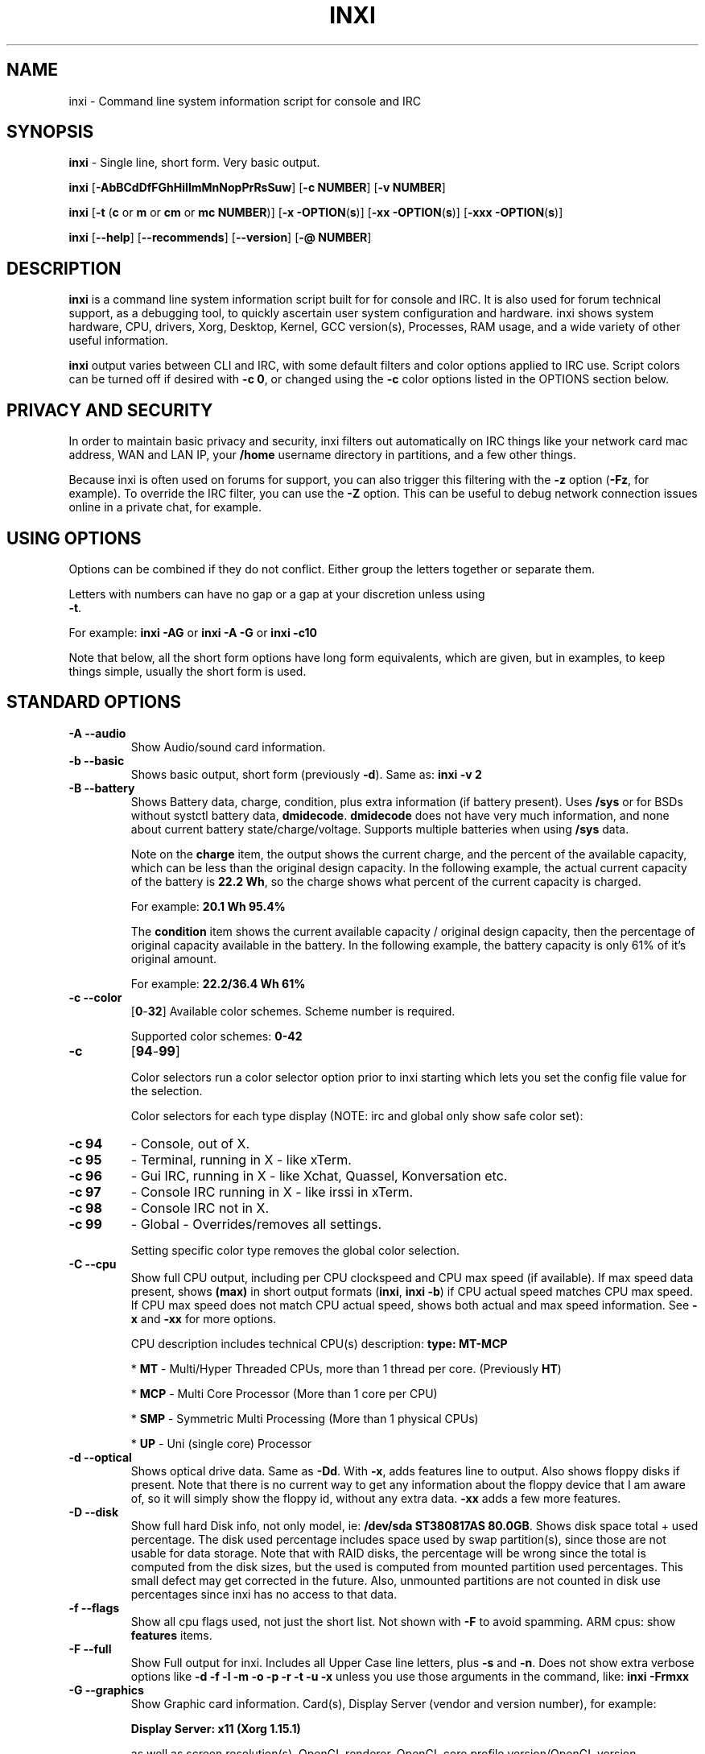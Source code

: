 .TH INXI 1 "2018\-02\-24" inxi "inxi manual"
.SH NAME
inxi  \- Command line system information script for console and IRC 
.SH SYNOPSIS
\fBinxi\fR \- Single line, short form. Very basic output.

\fBinxi \fR[\fB\-AbBCdDfFGhHiIlmMnNopPrRsSuw\fR]  \fR[\fB\-c  
NUMBER\fR] \fR[\fB\-v  NUMBER\fR]

\fBinxi \fR[\fB\-t \fR(\fBc\fR or\fB m\fR or\fB cm\fR or\fB mc 
NUMBER\fR)] \fR[\fB\-x \-OPTION\fR(\fBs\fR)] \fR[\fB\-xx 
\-OPTION\fR(\fBs\fR)] \fR[\fB\-xxx \-OPTION\fR(\fBs\fR)]

\fBinxi \fR[\fB\-\-help\fR] \fR[\fB\-\-recommends\fR] 
\fR[\fB\-\-version\fR] \fR[\fB\-@ NUMBER\fR] 
.SH DESCRIPTION
\fBinxi\fR is a command line system information script built for for console 
and IRC. It is also used for forum technical support, as a debugging tool, 
to quickly ascertain user system configuration and hardware. inxi shows 
system hardware, CPU, drivers, Xorg, Desktop, Kernel, GCC version(s), Processes, 
RAM usage, and a wide variety of other useful information. 

\fBinxi\fR output varies between CLI and IRC, with some default filters and 
color options applied to IRC use. Script colors can be turned off if desired 
with \fB\-c 0\fR, or changed using the \fB\-c\fR color options listed in the 
OPTIONS section below.
.SH PRIVACY AND SECURITY
In order to maintain basic privacy and security, inxi filters out automatically 
on IRC things like your network card mac address, WAN and LAN IP, your \fB/home\fR 
username directory in partitions, and a few other things.

Because inxi is often used on forums for support, you can also trigger this 
filtering with the \fB\-z\fR option (\fB\-Fz\fR, for example). To override 
the IRC filter, you can use the \fB\-Z\fR option. This can be useful to debug 
network connection issues online in a private chat, for example.
.SH USING OPTIONS
Options can be combined if they do not conflict. Either group the letters 
together or separate them.

Letters with numbers can have no gap or a gap at your discretion unless using 
\fB \-t\fR.

For example: 
.B inxi 
\fB\-AG\fR or \fBinxi \-A \-G\fR or \fBinxi \-c10\fR

Note that below, all the short form options have long form equivalents, which are
given, but in examples, to keep things simple, usually the short form is used.

.SH STANDARD OPTIONS 
.TP
.B \-A \-\-audio
Show Audio/sound card information.
.TP
.B \-b \-\-basic
Shows basic output, short form (previously \fB\-d\fR). Same as: \fBinxi \-v 2\fR
.TP
.B \-B \-\-battery  
Shows Battery data, charge, condition, plus extra information (if battery present). 
Uses \fB/sys\fR or for BSDs without systctl battery data, \fBdmidecode\fR. 
\fBdmidecode\fR does not have very much information, and none about current battery 
state/charge/voltage. Supports multiple batteries when using \fB/sys\fR data.

Note on the \fBcharge\fR item, the output shows the current charge, and the 
percent of the available capacity, which can be less than the original design 
capacity. In the following example, the actual current capacity of the battery 
is \fB22.2 Wh\fR, so the charge shows what percent of the current capacity 
is charged.

For example: \fB20.1 Wh 95.4%\fR

The \fBcondition\fR item shows the current available capacity / original design 
capacity, then the percentage of original capacity available in the battery. 
In the following example, the battery capacity is only 61% of it's original amount.

For example: \fB22.2/36.4 Wh 61%\fR
.TP
.B \-c \-\-color
\fR[\fB0\fR\-\fB32\fR] 
Available color schemes. Scheme number is required. 
  
Supported color schemes: \fB0\-42\fR
.TP	 
.B \-c 
\fR[\fB94\fR\-\fB99\fR]

Color selectors run a color selector option  prior to inxi starting which lets 
you set the config file value for the selection.

Color selectors for each type display (NOTE: irc and global only show safe color set):
.TP
.B \-c 94\fR
\- Console, out of X.
.TP
.B \-c 95\fR
\- Terminal, running in X \- like xTerm.
.TP
.B \-c 96\fR
\- Gui IRC, running in X \- like Xchat, Quassel, 
Konversation etc.
.TP
.B \-c 97\fR
\- Console IRC running in X \- like irssi in xTerm.
.TP
.B \-c 98\fR
\- Console IRC not in  X.
.TP
.B \-c 99\fR
\- Global \- Overrides/removes all settings.

Setting specific color type removes the global color selection.
.TP
.B \-C \-\-cpu  
Show full CPU output, including per CPU clockspeed and CPU max speed (if available). 
If max speed data present, shows \fB(max)\fR in short output formats (\fB\inxi\fR, 
\fB\inxi \-b\fR) if CPU actual speed matches CPU max speed. If CPU max speed does 
not match CPU actual speed, shows both actual and max speed information. 
See \fB\-x\fR and \fB\-xx\fR for more options. 

CPU description includes technical CPU(s) description: \fBtype: MT\-MCP\fR

* \fBMT\fR \- Multi/Hyper Threaded CPUs, more than 1 thread per core. (Previously \fBHT\fR)

* \fBMCP\fR \- Multi Core Processor (More than 1 core per CPU)

* \fBSMP\fR \- Symmetric Multi Processing (More than 1 physical CPUs)

* \fBUP\fR \- Uni (single core) Processor

.TP
.B \-d \-\-optical  
Shows optical drive data. Same as \fB\-Dd\fR. With \fB\-x\fR, adds features line to 
output. Also shows floppy disks if present. Note that there is no current way to get 
any information about the floppy device that I am aware of, so it will simply show the 
floppy id, without any extra data. \fB\-xx\fR adds a few more features.
.TP
.B \-D \-\-disk
Show full hard Disk info, not only model, ie: \fB/dev/sda ST380817AS 80.0GB\fR. 
Shows disk space total + used percentage.  The disk used percentage includes space 
used by swap partition(s), since those are not usable for data storage. Note that 
with RAID disks, the percentage will be wrong since the total is computed from the 
disk sizes, but the used is computed from mounted partition used percentages. This 
small defect may get corrected in the future. Also, unmounted partitions are not
counted in disk use percentages since inxi has no access to that data.
.TP
.B \-f \-\-flags
Show all cpu flags used, not just the short list. Not shown with \fB\-F\fR to avoid 
spamming. ARM cpus: show \fBfeatures\fR items.
.TP
.B \-F \-\-full
Show Full output for inxi. Includes all Upper Case line letters, plus \fB\-s\fR 
and \fB\-n\fR. Does not show extra verbose options like 
\fB\-d \-f \-l \-m \-o \-p \-r \-t \-u \-x\fR unless you use those arguments in 
the command, like: \fBinxi \-Frmxx\fR
.TP
.B \-G \-\-graphics
Show Graphic card information. Card(s), Display Server (vendor and version number), 
for example: 

\fBDisplay Server: x11 (Xorg 1.15.1)\fR

as well as screen resolution(s), OpenGL renderer, OpenGL core profile version/OpenGL 
version. 

If detected (currently only available if on a desktop: will attempt to show the 
server type, ie, x11, wayland, mir. When xorg is present, its version information 
will show after the server type in parentheses. Future versions will show compositor 
information as well.
.TP
.B \-h \-\-help
The help menu. Features dynamic sizing to fit into terminal window. Set script 
global \fBCOLS_MAX_CONSOLE\fR if you want a different default value, or 
use \fB\-y <width>\fR to temporarily override the defaults or actual window width.
.TP
.B \-H \-\-help\-full
The help menu, plus developer options. Do not use dev options in normal 
operation!
.TP
.B \-i \-\-ip  
Show Wan IP address, and shows local interfaces (requires \fBifconfig\fR or 
\fBip\fR network tool). Same as \-Nni. Not shown with \fB\-F\fR for user security 
reasons, you shouldn't paste your local/wan IP. Shows both IPv4 and IPv6 link IP 
address.

.TP
.B \-I \-\-info
Show Information: processes, uptime, memory, irc client (or shell type if run in 
shell, not irc), inxi version. See \fB\-x\fR and \fB\-xx\fR for extra information 
(init type/version, runlevel).
.TP
.B \-l \-\-label
Show partition labels. Default: short partition \fB\-P\fR. For full \fB\-p\fR output, 
use: \fB\-pl\fR (or \fB\-plu\fR).
.TP
.B \-m \-\-memory
Memory (RAM) data. Does not show with  \fB\-b\fR or  \fB\-F\fR unless you use \fB\-m\fR 
explicitly. Ordered by system board physical system memory array(s) (\fBArray\-[number] 
capacity:\fR), and individual memory devices (\fBDevice\-[number]\fR). Physical memory 
array(s) data shows array capacity, and number of devices supported, and Error Correction 
information. Devices shows locator data (highly variable in syntax), size, speed,
type (eg: \fBtype: DDR3\fR). 

Note that \fB\-m\fR uses \fBdmidecode\fR, which must be run as root (or start 
\fBinxi\fR with \fBsudo\fR), unless you figure out how to set up sudo to permit 
dmidecode to read \fB/dev/mem\fR as user. Note that speed will not show if \fBNo Module 
Installed\fR is found in size. This will also turn off Bus Width data output if it is null. 

If memory information was found, and if the \fB\-I\fR line or the \fB\-tm\fR item have 
not been triggered, will also print the ram used/total.

Because dmidecode data is extremely unreliable, inxi will try to make best guesses. 
If you see \fB(check)\fR after capacity number, you should check it for sure with 
specifications. \fB(est)\fR is slightly more reliable, but you should still check 
the real specifications before buying ram. Unfortunately there is nothing \fBinxi\fR 
can do to get truly reliable data about the system ram, maybe one day the kernel devs 
will put this data into \fB/sys\fR, and make it real data, taken from the actual system, 
not dmi data. For most people, the data will be right, but a significant percentage of 
users will have either wrong max module size, if present, or max capacity.
.TP
.B \-M \-\-machine
Show machine data. Device, Motherboard, Bios, and if present, System Builder (Like Lenovo).
Older systems/kernels without the required \fB/sys\fR data can use dmidecode instead, run 
as root. If using dmidecode, may also show bios revision as well as version. \fB\-! 33\fR 
can force use of \fBdmidecode\fR data instead of \fB/sys\fR. Will also attempt to show 
if the system was booted by BIOS, UEFI, or UEFI [Legacy]. The last one is legacy BIOS 
boot mode in a systemboard using UEFI but booted as BIOS/Legacy.

Device requires either /sys or dmidecode. Note that 'other\-vm?' is a type that means 
it's usually a vm, but inxi failed to detect which type, or to positively confirm which 
vm it is. Primary vm identification is via systemd\-detect\-virt but fallback tests that 
should support some BSDs as well are used. Less commonly used or harder to detect VMs 
may not be correctly detected, if you get a wrong output, post an issue and we'll get it 
fixed if possible.

Due to unreliable vendor data, device will show: desktop; laptop; notebook; server; 
blade plus some obscure stuff that inxi is unlikely to ever run on. 
.TP
.B \-n \-\-network-advanced
Show Advanced Network card information. Same as \fB\-Nn\fR. Shows interface, speed, 
mac id, state, etc.
.TP
.B \-N \-\-network
Show Network card information. With \fB\-x\fR, shows PCI BusID, Port number.
.TP
.B \-o \-\-unmounted
Show unmounted partition information (includes UUID and LABEL if available).
Shows file system type if you have \fBfile\fR installed, if you are root OR if you have
added to \fB/etc/sudoers\fR (sudo v. 1.7 or newer): 

.B <username> ALL = NOPASSWD: /usr/bin/file (sample)

Does not show components (partitions that create the md raid array) of md\-raid arrays.
.TP
.B \-p \-\-partitions-full
Show full partition information (\fB\-P\fR plus all other detected partitions).
.TP
.B \-P \-\-partitions
Show Partition information (shows what \fB\-v 4\fR would show, but without extra data).
Shows, if detected: \fB/ /boot /home /opt /tmp /usr /var /var/tmp /var/log\fR. 
Use \fB\-p\fR to see all mounted partitions.
.TP
.B \-r \-\-repos
Show distro repository data. Currently supported repo types:

\fBAPK\fR (Alpine Linux + derived versions)

\fBAPT\fR (Debian, Ubuntu + derived versions)

\fBPACMAN\fR (Arch Linux + derived versions)

\fBPISI\fR (Pardus + derived versions)

\fBPORTAGE\fR (Gentoo, Sabayon + derived versions)

\fBPORTS\fR (OpenBSD, FreeBSD, NetBSD + derived OS types)

\fBSLACKPKG\fR (Slackware + derived versions)

\fBURPMQ\fR (Mandriva, Mageia + derived versions)

\fBYUM/ZYPP\fR (Fedora, Redhat, Suse + derived versions)

(as distro data is collected more will be added. If your's is missing please 
show us how to get this information and we'll try to add it.)
.TP
.B \-R \-\-raid
Show RAID data. Shows RAID devices, states, levels, and components, and 
extra data with \fB\-x\fR / \fB\-xx\fR. 

md\-raid: If device is resyncing, shows resync progress line as well. 

Note: Only md\-raid and ZFS are supported. Other software raid types could 
be added, but only if users supply all data required, and if the software 
raid actually can be made to give the required output. 

Note: due to the complexity, only one raid type per system is supported. 
Md\-raid overrides ZFS if no ZFS was found.
.TP
.B \-\-recommends   
Checks inxi application dependencies + recommends, and directories, then shows
what package(s) you need to install to add support for that feature.
.TP
.B \-s \-\-sensors
Show sensors output (if sensors installed/configured): mobo/cpu/gpu temp; 
detected fan speeds. Gpu temp only for Fglrx/Nvidia drivers. Nvidia shows 
screen number for > 1 screens.
.TP
.B \-\-slots
Show PCI slots, type, speed, status.
.TP
.B \-S \-\-system
Show System information: host name, kernel, desktop environment (if in X), 
distro. With \fB\-xx\fR show dm \- or startx \- (only shows if present and 
running if out of X), and if in X, with \fB\-xxx\fR show more desktop info, 
like shell/panel etc.
.TP
.B \-t \-\-processes
\fR[\fBc\fR or\fB m\fR or\fB cm\fR or\fB mc NUMBER\fR]\fR
Show processes. If followed by numbers \fB1\-20\fR, shows that number of 
processes for each type (default: \fB5\fR; if in irc, max: \fB5\fR)

Make sure to have no space between letters and numbers (\fB\-t cm10\fR 
\- right, \fB\-t cm 10\fR \- wrong).
.TP
.B \-t c\fR
\- cpu only. With \fB\-x\fR, shows also memory for that process on same line.
.TP
.B \-t m\fR
\- memory only. With \fB\-x\fR, shows also cpu for that process on same line. 
If the \-I line is not triggered, will also show the system used/total ram 
information in the first \fBMemory\fR line of output.
.TP
.B \-t cm\fR
\- cpu+memory. With \fB\-x\fR, shows also cpu or memory for that process on 
same line.
.TP
.B \-u \-\-uuid
Show partition UUIDs. Default: short partition \fB\-P\fR. For full \fB\-p\fR 
output, use: \fB\-pu\fR (or \fB\-plu\fR).
.TP
.B \-U
Note \- Maintainer may have disabled this function. 

If inxi \fB\-h\fR has no listing for \fB\-U\fR then it's disabled.

Auto\-update script. Note: if you installed as root, you must be root to 
update, otherwise user is fine. Also installs / updates this Man Page to: 
\fB/usr/local/share/man/man1\fR (if \fB/usr/local/share/man/\fR exists 
AND there is no inxi man page in \fB/usr/share/man/man1\fR, otherwise it 
goes to \fB/usr/share/man/man1\fR). This requires that you be root to write 
to that directory. 

Previous versions of inxi manually installed man page were installed to 
\fB/usr/share/man/man1\fR. If you want the man page to go into 
\fB/usr/local/share/man/man1\fR move it there and inxi will update to 
that path from then on.
.TP
.B \-V 
inxi version information. Prints information then exits.
.TP
.B \-\-version
same as \fB\-V\fR
.TP
.B \-v	
Script verbosity levels. Verbosity level number is required. Should not be 
used with \fB\-b\fR or \fB\-F\fR. 

Supported levels: \fB0\-7\fR Examples :\fB inxi \-v 4 \fR or \fB inxi \-v4\fR
.TP
.B \-v 0 
\- Short output, same as: \fBinxi\fR
.TP
.B \-v 1 
\- Basic verbose, \fB\-S\fR + basic CPU (cores, model, clock speed, and max 
speed, if available) + \fB\-G\fR + basic Disk + \fB\-I\fR.
.TP
.B \-v 2 
\- Adds networking card (\fB\-N\fR), Machine (\fB\-M\fR) data, Battery (\fB\-B\fR)
(if available), and shows basic hard disk data (names only). Same as: \fBinxi \-b\fR
.TP
.B \-v 3 
\- Adds advanced CPU (\fB\-C\fR); network (\fB\-n\fR) data; triggers \fB\-x\fR 
advanced data option.
.TP
.B \-v 4 
\- Adds partition size/filled data (\fB\-P\fR) for (if present):
\fB/ /home /var/ /boot\fR Shows full disk data (\fB\-D\fR)
.TP
.B \-v 5 
\- Adds audio card (\fB\-A\fR); memory/ram (\fB\-m\fR);sensors (\fB\-s\fR), 
partition label (\fB\-l\fR) and UUID (\fB\-u\fR), short form of 
optical drives.
.TP
.B \-v 6 
\- Adds full partition data (\fB\-p\fR), unmounted partition data (\fB\-o\fR), 
optical drive data (\fB\-d\fR); triggers \fB\-xx\fR extra data option.
.TP
.B \-v 7 
\- Adds network IP data (\fB\-i\fR); triggers \fB\-xxx\fR
.TP
.B \-w  
Adds weather line. Note, this depends on an unreliable api so it may not always 
be working in the future. To get weather for an alternate location, use 
\fB\-W <location_string>\fR. See also \fB\-x\fR, \fB\-xx\fR, \fB\-xxx\fR option.
Please note, your distribution's maintainer may chose to disable this feature, 
so if \fB\-w\fR or \fB\-W\fR don't work, that's why.
.TP
.B \-W <location_string>
Get weather/time for an alternate location. Accepts postal/zip code, 
city,state pair, or latitude,longitude. Note: city/country/state names must not 
contain spaces. Replace spaces with '\fB+\fR' sign. No spaces around \fB,\fR (comma). 
Use only ascii letters in city/state/country names, sorry. 

Examples: \fB\-W 95623\fR OR \fB\-W Boston,MA\fR OR \fB\-W45.5234,\-122.6762\fR 
OR \fB\-W new+york,ny\fR OR \fB\-W bodo,norway\fR.
.TP
.B \-y <integer >= 80>
This is an absolute width override which sets the output line width max. 
Overrides \fBCOLS_MAX_IRC\fR / \fBCOLS_MAX_CONSOLE\fR globals, or the 
actual widths of the terminal. If used with \fB\-h\fR or \fB\-c 94\-99\fR, 
put \fB\-y\fR option first or the override will be ignored. Cannot be 
used with \fB\-\-help\fR/\fB\-\-version\fR/\fB\-\-recommends\fR type 
long options. Example: \fBinxi \-y 130 \-Fxx\fR
.TP
.B \-z  
Adds security filters for IP addresses, Mac, location (\fB\-w\fR), and user 
home directory name. Default on for irc clients.
.TP
.B \-Z  
Absolute override for output filters. Useful for debugging networking 
issues in irc for example.
.SH EXTRA DATA OPTIONS
These options are for long form only, and can be triggered by one or 
more \fB\-x\fR, like \fB\-xx\fR. Alternately, the \fB\-v\fR options 
trigger them in the following way: \fB\-v 3\fR adds \fB\-x\fR; 
\fB\-v 6\fR adds \fB\-xx\fR; \fB\-v 7\fR adds \fB\-xxx\fR

These extra data triggers can be useful for getting more in\-depth 
data on various options. Can be added to any long form option list, 
like: \fB\-bxx\fR or \fB\-Sxxx\fR

There are 3 extra data levels: \fB\-x\fR; \fB\-xx\fR; and \fB\-xxx\fR

The following shows which lines / items get extra information with each 
extra data level.
.TP
.B \-x \-A 
\- Adds version/port(s)/driver version (if available) for each Audio 
device.
.TP
.B \-x \-A
\- Shows PCI Bus ID/Usb ID number of each Audio device.
.TP
.B \-x \-B
\- Shows Vendor/Model, battery status (if battery present).
.TP 
.B \-x \-C 
\- bogomips on CPU (if available); CPU Flags (short list).
.TP 
.B \-x \-C 
\- CPU microarchitecture + revision (like Sandy Bridge, K8, ARMv8, P6, 
and so on). Only shows if detected. Newer microarchitectures will have 
to be added as they appear, and require the CPU family id and model id.

Example: \fBarch: Sandy Bridge rev.2\fR, \fBarch: K8 rev.F+\fR
.TP
.B \-x \-d
\- Adds items to features line of optical drive; adds rev version to 
optical drive.
.TP
.B \-x \-D
\- Hdd temp with disk data if you have hddtemp installed, if you are root 
OR if you have added to \fB/etc/sudoers\fR (sudo v. 1.7 or newer): 

.B <username> ALL = NOPASSWD: /usr/sbin/hddtemp (sample)

.TP
.B \-x \-G 
\- Direct rendering status for Graphics.
.TP
.B \-x \-G 
\- (for single gpu, nvidia driver) screen number gpu is running on.
.TP
.B \-x \-G
\- Shows PCI Bus ID/Usb ID number of each Graphics card.
.TP
.B \-x \-i 
\- Show IP v6 additional scope data, like Global, Site, Temporary for 
each interface.

Note that there is no way I am aware of to filter out the deprecated 
IP v6 scope site/global temporary addresses from the output of 
\fBifconfig\fR. \fBip\fR tool shows that clearly.

\fBip\-v6\-temporary\fR \- (\fBip\fR tool only), scope global temporary. 
Scope global temporary deprecated is not shown

\fBip\-v6\-global\fR \- scope global (\fBifconfig\fR will show this for 
all types, global, global temporary, and global temporary deprecated, 
\fBip\fR shows it only for global)

\fBip\-v6\-link\fR \- scope link (\fBip\fR/\fBifconfig\fR) \- default 
for \fB\-i\fR. 

\fBip\-v6\-site\fR \- scope site (\fBip\fR/\fBifconfig\fR). This has been 
deprecated in IPv6, but still exists. \fBifconfig\fR may show multiple site 
values, as with global temporary, and global temporary deprecated.

\fBip\-v6\-unknown\fR \- unknown scope

.TP
.B \-x \-I
\- Show current init system (and init rc in some cases, like OpenRC). 
With \-xx, shows init/rc version number, if available.
.B \-x \-I
\- Show system GCC, default. With \-xx, also show other installed GCC 
versions. 
.TP
.B \-x \-I
\- Show current runlevel (not available with all init systems). 
.TP
.B \-x \-I
\- If in shell (not in IRC client, that is), show shell version number 
(if available).
.TP
.B \-x \-m
\- Shows memory device Part Number (\fBpart:\fR). Useful to order new or 
replacement memory sticks etc. Usually part numbers are unique, particularly 
if you use the word \fBmemory\fR in the search as well. With \fB\-xx\fR, 
shows Serial Number and Manufactorer as well.
.TP
.B \-x \-m
\- If present, shows maximum memory module/device size in the Array line. 
Only some systems will have this data available.
.TP
.B \-x \-N
\- Adds version/port(s)/driver version (if available) for each Network card;
.TP
.B \-x \-N
\- Shows PCI Bus ID/Usb ID number of each Network card.
.TP
.B \-x \-R 
\- md\-raid: Shows component raid id. Adds second RAID Info line: raid level; 
report on drives (like 5/5); blocks; chunk size; bitmap (if present). Resync 
line, shows blocks synced/total blocks.

\- zfs\-raid: Shows raid array full size; available size; portion allocated 
to RAID (ie, not available as storage)."
.TP
.B \-x \-S 
\- Desktop toolkit if available (GNOME/XFCE/KDE only); Kernel gcc version.
.TP
.B \-x \-t 
\- Adds memory use output to cpu (\fB\-xt c\fR), and cpu use to memory 
(\fB\-xt m\fR). For \fB\-xt c\fR will also show system Used/Total ram data 
if \fB\-t m\fR (memory) is not used AND \fB\-I\fR is not triggered.
.TP
.B \-x \-w / \-W
\- Adds wind speed and time zone (\fB\-w\fR only), and makes output go to 
two lines.
.TP
.B \-xx \-A 
\- Adds vendor:product ID of each Audio device.
.TP
.B \-xx \-B 
\- Adds serial number, voltage (if available). 

Note that \fBvolts\fR shows the data (if available) as: Voltage Now / Minimum 
Design Voltage
.TP
.B \-xx \-C 
\- Shows Minimum CPU speed (if available).
.TP
.B \-xx \-D 
\- Adds disk serial number.
.TP
.B \-xx \-D 
\- Adds disk firmware revision number, if available (nvme and possibly other types).
.TP
.B \-xx \-G 
\- Adds vendor:product ID of each Graphics card. 
.TP
.B \-xx \-G 
\- Wayland/Mir only: if found, attempts to show compositor (experimental). 
.TP
.B \-xx \-G 
\- For free drivers, adds OpenGL compatibility version number if it's available. 
For nonfree drivers, the core version and compatibility versions are the same. 
Example:

\fB3.3 Mesa 11.2.0 (compat\-v: 3.0)\fR
.TP
.B \-xx \-I 
\- Show init type version number (and rc if present).
.TP
.B \-xx \-I 
\- Adds other detected installed gcc versions to primary gcc output (if present).
.TP
.B \-xx \-I
\- Show, if detected, system default runlevel. Supports Systemd/Upstart/Sysvinit 
type defaults. Note that not all systemd systems have the default value set, in 
that case, if present, it will use the data from \fB/etc/inittab\fR.
.TP
.B \-xx \-I 
\- Adds parent program (or tty) that started shell, if not IRC client, to shell 
information.
.TP
.B \-xx \-m
\- Shows memory device Manufacturer and Serial Number.
.TP
.B \-xx \-m
\- Single/double bank memory, if data is found. Note, this may not be 100% right 
all of the time since it depends on the order that data is found in \fBdmidecode\fR 
output for \fBtype 6\fR and \fBtype 17\fR.
.TP
.B \-xx \-M 
\- Adds chassis information, if any data for that is available. Also shows BIOS 
rom size if using dmidecode.
.TP
.B \-xx \-N 
\- Adds vendor:product ID of each Network card.
.TP
.B \-xx \-R
\- md\-raid: Adds superblock (if present); algorythm, U data. Adds system info 
sline (kernel support, read ahead, raid events). Adds if present, unused device 
line.  If device is resyncing, shows resync progress line as well.
.TP
.B \-xx \-S 
\- Adds, if run in X, display manager type to Desktop information, if present. 
If none, shows N/A. Supports most known display managers, like xdm, gdm, kdm, 
slim, lightdm, or mdm.
.TP
.B \-xx \-w / \-W
\- Adds humidity and barometric pressure.
.TP
.B \-xx \-@ <11\-14>
\- Automatically uploads debugger data tar.gz file to \fIftp.techpatterns.com\fR.
.TP
.B \-xxx \-B
\- Adds battery chemistry (like: \fBLi\-ion\fR), cycles (NOTE: there appears to 
be a problem with the Linux kernel obtaining the cycle count, so this almost 
always shows \fB0\fR. There's nothing that can be done about this glitch, the 
data is simply not available as of 2016\-04\-18), location (only available from 
dmidecode derived output).
.TP
.B \-xxx \-m
\- Memory bus width: primary bus width, and if present, total width. eg: 
bus width: 64 bit (total: 72 bits). Note that total / data widths are mixed up 
sometimes in dmidecode output, so inxi will take the larger value as total if 
present. If no total width data is found, then inxi will not show that item.
.TP
.B \-xxx \-m
\- Adds device Type Detail, eg: DDR3 (Synchronous).
.TP
.B \-xxx \-m
\- If present, will add memory module voltage. Only some systems will have this 
data available.
.TP
.B \-xxx \-S 
\- Adds, if run in X, shell/panel type info to Desktop information, if present. 
If none, shows nothing. Supports some current desktop extras like gnome\-panel, 
lxde\-panel, and others. Added mainly for Mint support.
.TP
.B \-xxx \-w / \-W
\- Adds location (city state country), weather observation time, altitude of system.
If wind chill, heat index, or dew point are available, shows that data as well.
.SH ADVANCED OPTIONS
.TP
.B \-! 31
Turns off hostname in System line. Useful, with \fB\-z\fR, for anonymizing your 
inxi output for posting on forums or IRC.
.TP
.B \-! 32
Turns on hostname in System line. Overrides inxi config file value (if set): 
B_SHOW_HOST='false'.
.TP
.B \-! 33
Force use of \fBdmidecode\fR. This will override \fB/sys\fR data in some lines, 
like \fB\-M\fR.
.TP
.B \-! 34
Skip SSL certificate checks for all downloader actions (\fB\-U\fR, \fB\-w\fR, 
\fB\-W\fR, \fB\-i\fR). Use if your system does not have current SSL certificate 
lists, or if you have problems making a connection for any reason. Only works 
with \fBwget\fR, \fBcurl\fR, and \fBfetch\fR. This must go before the other 
options you use.

.TP
.B \-! 40
Will try to get display data out of X (does not usually work as root user). 
Default gets display info from display \fB:0\fR. If you use this format: 
\fB\-! 40:1\fR it would get it from display \fB1\fR instead, or any display 
you specify as long as there is no space between \fB\-! 40\fR and the 
\fB:[display id]\fR. 

Note that in some cases, \fB\-! 40\fR will cause inxi to hang endlessly when 
running the option in console with Intel graphics (confirmed). Other free 
drivers like nouveau/ati unknown yet. It may be that this is a bug with the 
intel graphics driver, more information required.

You can test this easily by running this command out of X/display server: 
\fBglxinfo -display :0\fR

If it hangs, \fB\-! 40\fR will not work.

.TP
.B \-! 41
Bypass \fBCurl\fR as a downloader option. Priority is: Curl, Wget, Fetch,
HTTP::Tiny, OpenBSD only: ftp

.TP
.B \-! 42
Bypass \fBFetch\fR as a downloader option.Priority is: Curl, Wget, Fetch,
HTTP::Tiny, OpenBSD only: ftp

.TP
.B \-! 43
Bypass \fBWget\fR as a downloader option. Priority is: Curl, Wget, Fetch,
HTTP::Tiny, OpenBSD only: ftp

.TP
.B \-! 44
Bypass \fBCurl\fR, \fBFetch\fR, and \fBWget\fR as downloader options. This 
basically forces the downloader selection to use \fBPerl 5.x\fR \fBHTTP::Tiny\fR, 
which is in general slower than \fBCurl\fR or \fBWget\fR but it may help bypass 
issues with downloading.

.SH DEBUGGING OPTIONS
.TP
.B \-%
Overrides defective or corrupted data.
.TP
.B \-@  
Triggers debugger output. Requires debugging level \fB1\-14\fR 
(\fB8\-10\fR \- logging of data). Less than 8 just triggers inxi 
debugger output on screen.
.TP
.B \-@  
\fR[\fB1\fR\-\fB7\fR] \- On screen debugger output.
.TP
.B \-@ 8
\- Basic logging. Check \fB/home/yourname/.inxi/inxi*.log 
.TP
.B \-@ 9
\- Full file/sys info logging.
.TP
.B \-@ 10
\- Color logging.
.TP
.B \-@ <11\-14>
The following create a tar.gz file of system data, plus collecting 
the inxi output to file: To automatically upload debugger data 
tar.gz file to \fIftp.techpatterns.com\fR: 

\fBinxi \-xx@ <11\-14>\fR

For alternate ftp upload locations: Example: 

.B inxi \-! 
\fIftp.yourserver.com/incoming\fB \-xx@ 14\fR
.TP
.B \-@ 11 
\- With tree traversal data file read of \fB/sys\fR, and other system
data.
.TP
.B \-@ 12 
\- With xorg conf and log data, xrandr, xprop, xdpyinfo, glxinfo etc.
.TP
.B \-@ 13 
\- With data from dev, disks, partitions, etc.
.TP
.B \-@ 14 
\- Everything, full data collection.
.SH SUPPORTED IRC CLIENTS  
BitchX, Gaim/Pidgin, ircII, Irssi, Konversation, Kopete, KSirc, KVIrc, Weechat, 
and Xchat. Plus any others that are capable of displaying either built in or external 
script output.
.SH RUNNING IN IRC CLIENT
To trigger inxi output in your IRC client, pick the appropriate method from the 
list below:
.TP
.B Xchat, irssi 
\fR(and many other IRC clients)
.B /exec \-o inxi 
\fR[\fBoptions\fR]
If you leave off the \fB\-o\fR, only you will see the output on your local 
IRC client.
.TP
.B Konversation
.B /cmd inxi 
\fR[\fBoptions\fR]

To run inxi in konversation as a native script if your distribution or inxi package 
did not do this for you, create this symbolic link [the first works for KDE 4, 
the second for KDE 5]: 

.B ln \-s /usr/local/bin/inxi /usr/share/kde4/apps/konversation/scripts/inxi

.B ln \-s /usr/local/bin/inxi /usr/share/konversation/scripts/inxi

If inxi is somewhere else, change the path \fB/usr/local/bin\fR to wherever it 
is located.

If you are using KDE/QT 5, then you may also need to add the following to get 
the konversation \fR/inxi\fR command to work:

.B ln \-s /usr/share/konversation /usr/share/apps/

Then you can start inxi directly, like this:

.B /inxi 
\fR[\fBoptions\fR]
.TP
.B WeeChat
.B NEW: /exec \-o inxi 
\fR[\fBoptions\fR]

.B OLD: /shell \-o inxi 
\fR[\fBoptions\fR]

Newer (2014 and later) WeeChats work pretty much the same now as other console 
IRC clients, with \fB/exec \-o inxi \fR[\fBoptions\fR]. Also, newer WeeChats 
have dropped the \fB\-curses\fR part of their program name, ie: 
\fBweechat\fR instead of \fBweechat\-curses\fR.

Deprecated: 

Before WeeChat can run external scripts like inxi, you need to install the 
weechat\-plugins package. This is automatically installed for Debian users. 
Next, if you don't already have it, you need to install shell.py,
which is a python script. 

In a web browser, Click on the download button at:
.I https://www.weechat.org/scripts/source/stable/shell.py.html/

Make the script executable by

.B chmod +x shell.py

Move it to your home folder: \fB/.weechat/python/autoload/\fR then logout, 
and start WeeChat with

.B weechat\-curses

Top of screen should say what pythons scripts have loaded, and should include 
shell. Then to run inxi, you would enter a command like this: 

.B /shell \-o inxi \-bx

If you leave off the \fB\-o\fR, only you will see the output on your local 
weechat. WeeChat users may also like to check out the weeget.py
.SH INITIALIZATION FILE
inxi will read the following configuration/initialization files in the 
following order: 

\fB/etc/inxi.conf\fR is the default configurations. These can be overridden 
by user configurations found in one of the following locations (inxi will 
place its config file using the following precedence as well, that is, 
if \fB$XDG_CONFIG_HOME\fR is not empty, it will go there, else if 
\fB$HOME/.conf/inxi.conf\fR exists, it will go there, and as a last default, 
the legacy location is used:

\fB$XDG_CONFIG_HOME/inxi.conf\fR or \fB$HOME/.conf/inxi.conf\fR or 
\fB$HOME/.inxi/inxi.conf\fR 

See wiki pages for more information on how to set these up:
.TP 
.I https://smxi.org/docs/inxi\-configuration.htm
.SH BUGS 
Please report bugs using the following resources. 

You may be asked to run the inxi debugger tool which will upload a data dump of all 
system files for use in debugging inxi. These data dumps are very important since 
they provide us with all the real system data inxi uses to parse out its report. 
.TP
inxi main website/source/wiki, file an issue report: 
.I https://github.com/smxi/inxi/issues
.TP
post on inxi developer forums: 
.I http://techpatterns.com/forums/forum\-32.html 
.TP
You can also visit 
.I irc.oftc.net 
\fRchannel:\fI #smxi\fR to post issues. 
.SH HOMEPAGE
.I  https://github.com/smxi/inxi
.I  https://smxi.org/
.SH  AUTHOR AND CONTRIBUTORS TO CODE
.B inxi
is is a fork of locsmif's largely unmaintained yet very clever, infobash script. 

Original infobash author and copyright holder:
Copyright (C) 2005\-2007  Michiel de Boer a.k.a. locsmif

inxi version: Copyright (C) 2008\-18 Harald Hope

Initial CPU logic, konversation version logic, occasional maintenance fixes, 
and the initial xiin.py tool for /sys parsing (obsolete, but still very much 
appreciated for all the valuable debugger data it helped generate): Scott Rogers

Further fixes (listed as known): 

Horst Tritremmel <hjt at sidux.com>

Steven Barrett (aka: damentz) \- usb audio patch; swap percent used patch.

Jarett.Stevens \- dmidecode \-M patch for older systems with no /sys 

And a special thanks to the nice people at irc.oftc.net channels 
#linux\-smokers\-club and #smxi, who  all really have to be considered to 
be co\-developers because of their non\-stop enthusiasm and willingness to 
provide real time testing and debugging of inxi development. 

A further thanks to the Siduction forum members, who have helped get some 
features working by providing a lot of datasets that revealed possible variations, 
particularly for the ram  \fB\-m\fR option.

Further thanks to the various inxi package maintainers, distro support people, 
forum moderators, and in particular, sys admins with their particular issues, 
which almost always help make inxi better, and any others who contribute ideas, 
suggestions, and patches.

Without a wide range of diverse Linux kernel based Free Desktop systems to test 
on, we could never have gotten inxi to be as reliable and solid as it's turning 
out to be.

And of course, big thanks locsmif, who figured out a lot of the core methods, 
logic, and tricks used in inxi.

This Man page was originally created by Gordon Spencer (aka aus9) and is 
maintained by Harald Hope (aka h2 or TechAdmin).
